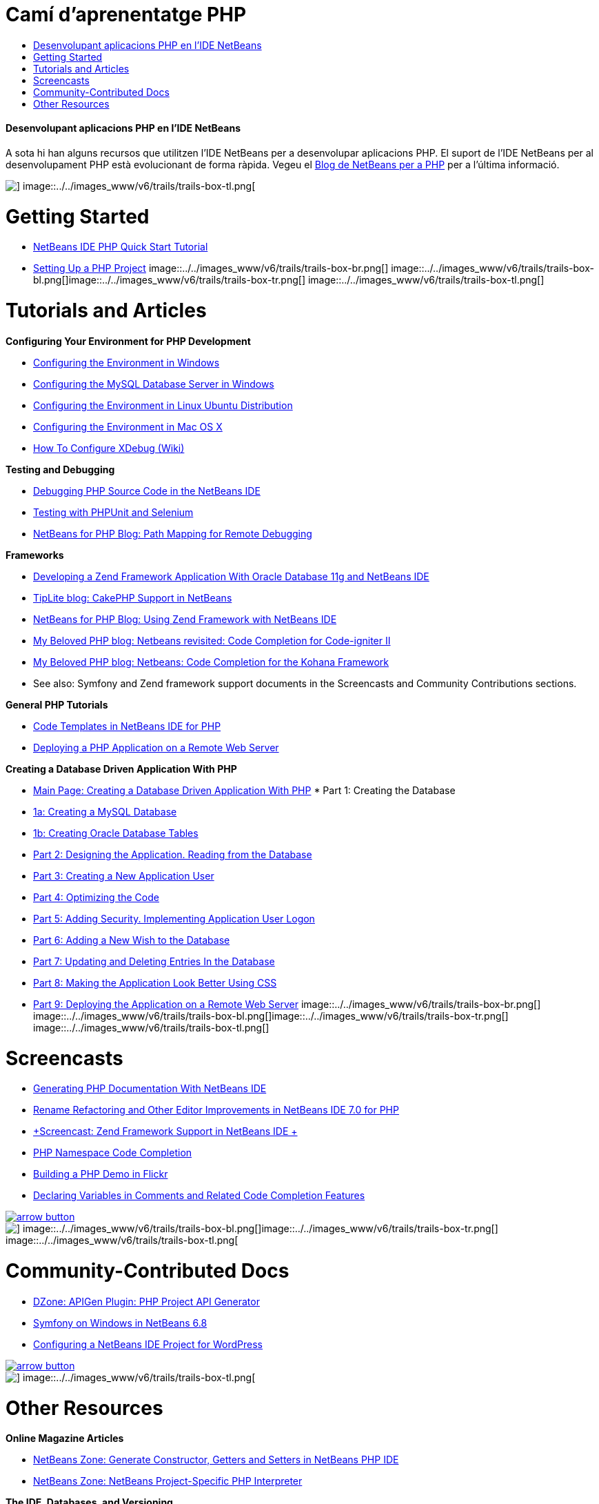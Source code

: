 // 
//     Licensed to the Apache Software Foundation (ASF) under one
//     or more contributor license agreements.  See the NOTICE file
//     distributed with this work for additional information
//     regarding copyright ownership.  The ASF licenses this file
//     to you under the Apache License, Version 2.0 (the
//     "License"); you may not use this file except in compliance
//     with the License.  You may obtain a copy of the License at
// 
//       http://www.apache.org/licenses/LICENSE-2.0
// 
//     Unless required by applicable law or agreed to in writing,
//     software distributed under the License is distributed on an
//     "AS IS" BASIS, WITHOUT WARRANTIES OR CONDITIONS OF ANY
//     KIND, either express or implied.  See the License for the
//     specific language governing permissions and limitations
//     under the License.
//

= Camí d'aprenentatge PHP
:jbake-type: tutorial
:jbake-tags: tutorials 
:jbake-status: published
:icons: font
:syntax: true
:source-highlighter: pygments
:toc: left
:toc-title:
:description: Camí d'aprenentatge PHP - Apache NetBeans
:keywords: Apache NetBeans, Tutorials, Camí d'aprenentatge PHP


==== Desenvolupant aplicacions PHP en l'IDE NetBeans

A sota hi han alguns recursos que utilitzen l'IDE NetBeans per a desenvolupar aplicacions PHP. El suport de l'IDE NetBeans per al desenvolupament PHP està evolucionant de forma ràpida. Vegeu el link:http://blogs.oracle.com/netbeansphp/[+Blog de NetBeans per a PHP+] per a l'última informació.

image::../../images_www/v6/trails/trails-box-tr.png[] image::../../images_www/v6/trails/trails-box-tl.png[]

= Getting Started 
:jbake-type: tutorial
:jbake-tags: tutorials 
:jbake-status: published
:icons: font
:syntax: true
:source-highlighter: pygments
:toc: left
:toc-title:
:description: Getting Started  - Apache NetBeans
:keywords: Apache NetBeans, Tutorials, Getting Started 

* link:../../kb/docs/php/quickstart.html[+NetBeans IDE PHP Quick Start Tutorial+]
* link:../../kb/docs/php/project-setup.html[+Setting Up a PHP Project+]
image::../../images_www/v6/trails/trails-box-br.png[] image::../../images_www/v6/trails/trails-box-bl.png[]image::../../images_www/v6/trails/trails-box-tr.png[] image::../../images_www/v6/trails/trails-box-tl.png[]

= Tutorials and Articles
:jbake-type: tutorial
:jbake-tags: tutorials 
:jbake-status: published
:icons: font
:syntax: true
:source-highlighter: pygments
:toc: left
:toc-title:
:description: Tutorials and Articles - Apache NetBeans
:keywords: Apache NetBeans, Tutorials, Tutorials and Articles

*Configuring Your Environment for PHP Development*

* link:../../kb/docs/php/configure-php-environment-windows.html[+Configuring the Environment in Windows+]
* link:../docs/ide/install-and-configure-mysql-server.html[+Configuring the MySQL Database Server in Windows+]
* link:../../kb/docs/php/configure-php-environment-ubuntu.html[+Configuring the Environment in Linux Ubuntu Distribution+]
* link:../../kb/docs/php/configure-php-environment-mac-os.html[+Configuring the Environment in Mac OS X+]
* link:http://wiki.netbeans.org/HowToConfigureXDebug[+How To Configure XDebug (Wiki)+]

*Testing and Debugging*

* link:../../kb/docs/php/debugging.html[+Debugging PHP Source Code in the NetBeans IDE+]
* link:../docs/php/phpunit.html[+Testing with PHPUnit and Selenium+]
* link:http://blogs.oracle.com/netbeansphp/entry/path_mapping_in_php_debugger[+NetBeans for PHP Blog: Path Mapping for Remote Debugging+]

*Frameworks*

* link:http://www.oracle.com/webfolder/technetwork/tutorials/obe/db/oow10/php_webapp/php_webapp.htm[+Developing a Zend Framework Application With Oracle Database 11g and NetBeans IDE+]
* link:http://www.tiplite.com/cakephp-support-in-netbeans/[+TipLite blog: CakePHP Support in NetBeans+]
* link:http://blogs.oracle.com/netbeansphp/entry/using_zend_framework_with_netbeans[+NetBeans for PHP Blog: Using Zend Framework with NetBeans IDE+]
* link:http://www.mybelovedphp.com/2009/01/27/netbeans-revisited-code-completion-for-code-igniter-ii/[+My Beloved PHP blog: Netbeans revisited: Code Completion for Code-igniter II+]
* link:http://www.mybelovedphp.com/2009/01/27/netbeans-code-completion-for-the-kohana-framework/[+My Beloved PHP blog: Netbeans: Code Completion for the Kohana Framework+]
* See also: Symfony and Zend framework support documents in the Screencasts and Community Contributions sections.

*General PHP Tutorials*

* link:../docs/php/code-templates.html[+Code Templates in NetBeans IDE for PHP+]
* link:../../kb/docs/php/remote-hosting-and-ftp-account.html[+Deploying a PHP Application on a Remote Web Server+]

*Creating a Database Driven Application With PHP*

* link:../../kb/docs/php/wish-list-tutorial-main-page.html[+Main Page: Creating a Database Driven Application With PHP+]
* 
Part 1: Creating the Database

* link:../../kb/docs/php/wish-list-lesson1.html[+1a: Creating a MySQL Database+]
* link:../docs/php/wish-list-oracle-lesson1.html[+1b: Creating Oracle Database Tables+]
* link:../../kb/docs/php/wish-list-lesson2.html[+Part 2: Designing the Application. Reading from the Database+]
* link:../../kb/docs/php/wish-list-lesson3.html[+Part 3: Creating a New Application User+]
* link:../../kb/docs/php/wish-list-lesson4.html[+Part 4: Optimizing the Code+]
* link:../../kb/docs/php/wish-list-lesson5.html[+Part 5: Adding Security. Implementing Application User Logon+]
* link:../../kb/docs/php/wish-list-lesson6.html[+Part 6: Adding a New Wish to the Database+]
* link:../../kb/docs/php/wish-list-lesson7.html[+Part 7: Updating and Deleting Entries In the Database+]
* link:../../kb/docs/php/wish-list-lesson8.html[+Part 8: Making the Application Look Better Using CSS+]
* link:../../kb/docs/php/wish-list-lesson9.html[+Part 9: Deploying the Application on a Remote Web Server+]
image::../../images_www/v6/trails/trails-box-br.png[] image::../../images_www/v6/trails/trails-box-bl.png[]image::../../images_www/v6/trails/trails-box-tr.png[] image::../../images_www/v6/trails/trails-box-tl.png[]

= Screencasts
:jbake-type: tutorial
:jbake-tags: tutorials 
:jbake-status: published
:icons: font
:syntax: true
:source-highlighter: pygments
:toc: left
:toc-title:
:description: Screencasts - Apache NetBeans
:keywords: Apache NetBeans, Tutorials, Screencasts

* link:../docs/php/screencast-phpdoc.html[+Generating PHP Documentation With NetBeans IDE+]
* link:../docs/php/screencast-rename-refactoring.html[+Rename Refactoring and Other Editor Improvements in NetBeans IDE 7.0 for PHP+]
* link:../docs/php/zend-framework-screencast.html[+Screencast: Zend Framework Support in NetBeans IDE +]
* link:../../kb/docs/php/namespace-code-completion-screencast.html[+PHP Namespace Code Completion+]
* link:../docs/php/flickr-screencast.html[+Building a PHP Demo in Flickr+]
* link:../docs/php/php-variables-screencast.html[+Declaring Variables in Comments and Related Code Completion Features+]

image:::../../images_www/v6/arrow-button.gif[role="left", link="../docs/screencasts.html"]

image::../../images_www/v6/trails/trails-box-br.png[] image::../../images_www/v6/trails/trails-box-bl.png[]image::../../images_www/v6/trails/trails-box-tr.png[] image::../../images_www/v6/trails/trails-box-tl.png[]

= Community-Contributed Docs
:jbake-type: tutorial
:jbake-tags: tutorials 
:jbake-status: published
:icons: font
:syntax: true
:source-highlighter: pygments
:toc: left
:toc-title:
:description: Community-Contributed Docs - Apache NetBeans
:keywords: Apache NetBeans, Tutorials, Community-Contributed Docs

* link:http://netbeans.dzone.com/php-project-api-generator[+DZone: APIGen Plugin: PHP Project API Generator+]
* link:http://wiki.netbeans.org/NB68symfony[+Symfony on Windows in NetBeans 6.8+]
* link:http://wiki.netbeans.org/ConfiguringNetBeansProjectForWordPress[+Configuring a NetBeans IDE Project for WordPress+]

image:::../../images_www/v6/arrow-button.gif[role="left", link="http://wiki.netbeans.org/CommunityDocs_Contributions"]

image::../../images_www/v6/trails/trails-box-tr.png[] image::../../images_www/v6/trails/trails-box-tl.png[]

= Other Resources
:jbake-type: tutorial
:jbake-tags: tutorials 
:jbake-status: published
:icons: font
:syntax: true
:source-highlighter: pygments
:toc: left
:toc-title:
:description: Other Resources - Apache NetBeans
:keywords: Apache NetBeans, Tutorials, Other Resources

*Online Magazine Articles*

* link:http://netbeans.dzone.com/news/generate-constructor-getters-a[+NetBeans Zone: Generate Constructor, Getters and Setters in NetBeans PHP IDE+]
* link:http://netbeans.dzone.com/news/netbeans-project-specific-php-[+NetBeans Zone: NetBeans Project-Specific PHP Interpreter+]

*The IDE, Databases, and Versioning*

* link:../docs/ide/oracle-db.html[+Connecting to Oracle Database+]
* link:../../features/ide/index.html[+Base IDE Features+]
* link:../articles/mysql.html[+MySQL and the NetBeans IDE+]
* link:../docs/ide/mysql.html[+Connecting to a MySQL Database+]
* link:../../features/ide/collaboration.html[+Version Control and Developer Collaboration+]
* link:http://nbdrupalsupport.dev.java.net/[+NetBeans IDE Support for Drupal 6.x+]

*Weblogs*

* link:http://blogs.oracle.com/netbeansphp/entry/configuring_a_netbeans_php_project#comments[+NetBeans for PHP blog+]
image::../../images_www/v6/trails/trails-box-br.png[] image::../../images_www/v6/trails/trails-box-bl.png[]

